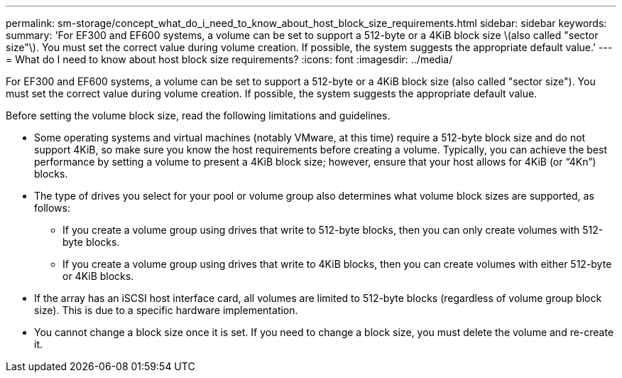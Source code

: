 ---
permalink: sm-storage/concept_what_do_i_need_to_know_about_host_block_size_requirements.html
sidebar: sidebar
keywords: 
summary: 'For EF300 and EF600 systems, a volume can be set to support a 512-byte or a 4KiB block size \(also called "sector size"\). You must set the correct value during volume creation. If possible, the system suggests the appropriate default value.'
---
= What do I need to know about host block size requirements?
:icons: font
:imagesdir: ../media/

[.lead]
For EF300 and EF600 systems, a volume can be set to support a 512-byte or a 4KiB block size (also called "sector size"). You must set the correct value during volume creation. If possible, the system suggests the appropriate default value.

Before setting the volume block size, read the following limitations and guidelines.

* Some operating systems and virtual machines (notably VMware, at this time) require a 512-byte block size and do not support 4KiB, so make sure you know the host requirements before creating a volume. Typically, you can achieve the best performance by setting a volume to present a 4KiB block size; however, ensure that your host allows for 4KiB (or "`4Kn`") blocks.
* The type of drives you select for your pool or volume group also determines what volume block sizes are supported, as follows:
 ** If you create a volume group using drives that write to 512-byte blocks, then you can only create volumes with 512-byte blocks.
 ** If you create a volume group using drives that write to 4KiB blocks, then you can create volumes with either 512-byte or 4KiB blocks.
* If the array has an iSCSI host interface card, all volumes are limited to 512-byte blocks (regardless of volume group block size). This is due to a specific hardware implementation.
* You cannot change a block size once it is set. If you need to change a block size, you must delete the volume and re-create it.
